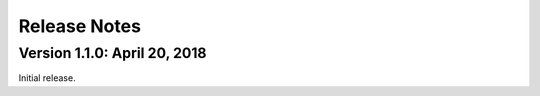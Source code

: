 Release Notes
=============

Version 1.1.0: April 20, 2018
-----------------------------

Initial release.
